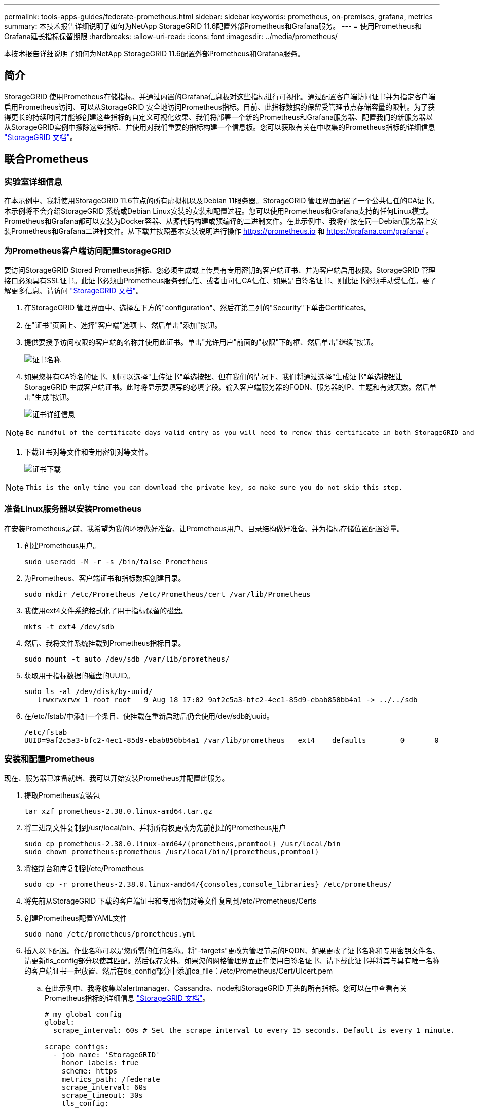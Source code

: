 ---
permalink: tools-apps-guides/federate-prometheus.html 
sidebar: sidebar 
keywords: prometheus, on-premises, grafana, metrics 
summary: 本技术报告详细说明了如何为NetApp StorageGRID 11.6配置外部Prometheus和Grafana服务。 
---
= 使用Prometheus和Grafana延长指标保留期限
:hardbreaks:
:allow-uri-read: 
:icons: font
:imagesdir: ../media/prometheus/


[role="lead"]
本技术报告详细说明了如何为NetApp StorageGRID 11.6配置外部Prometheus和Grafana服务。



== 简介

StorageGRID 使用Prometheus存储指标、并通过内置的Grafana信息板对这些指标进行可视化。通过配置客户端访问证书并为指定客户端启用Prometheus访问、可以从StorageGRID 安全地访问Prometheus指标。目前、此指标数据的保留受管理节点存储容量的限制。为了获得更长的持续时间并能够创建这些指标的自定义可视化效果、我们将部署一个新的Prometheus和Grafana服务器、配置我们的新服务器以从StorageGRID实例中擦除这些指标、并使用对我们重要的指标构建一个信息板。您可以获取有关在中收集的Prometheus指标的详细信息 https://docs.netapp.com/us-en/storagegrid-116/monitor/commonly-used-prometheus-metrics.html["StorageGRID 文档"^]。



== 联合Prometheus



=== 实验室详细信息

在本示例中、我将使用StorageGRID 11.6节点的所有虚拟机以及Debian 11服务器。StorageGRID 管理界面配置了一个公共信任的CA证书。本示例将不会介绍StorageGRID 系统或Debian Linux安装的安装和配置过程。您可以使用Prometheus和Grafana支持的任何Linux模式。Prometheus和Grafana都可以安装为Docker容器、从源代码构建或预编译的二进制文件。在此示例中、我将直接在同一Debian服务器上安装Prometheus和Grafana二进制文件。从下载并按照基本安装说明进行操作 https://prometheus.io[] 和 https://grafana.com/grafana/[] 。



=== 为Prometheus客户端访问配置StorageGRID

要访问StorageGRID Stored Prometheus指标、您必须生成或上传具有专用密钥的客户端证书、并为客户端启用权限。StorageGRID 管理接口必须具有SSL证书。此证书必须由Prometheus服务器信任、或者由可信CA信任、如果是自签名证书、则此证书必须手动受信任。要了解更多信息、请访问 https://docs.netapp.com/us-en/storagegrid-116/admin/configuring-administrator-client-certificates.html["StorageGRID 文档"]。

. 在StorageGRID 管理界面中、选择左下方的"configuration"、然后在第二列的"Security"下单击Certificates。
. 在"证书"页面上、选择"客户端"选项卡、然后单击"添加"按钮。
. 提供要授予访问权限的客户端的名称并使用此证书。单击"允许用户"前面的"权限"下的框、然后单击"继续"按钮。
+
image::cert_name.png[证书名称]

. 如果您拥有CA签名的证书、则可以选择"上传证书"单选按钮、但在我们的情况下、我们将通过选择"生成证书"单选按钮让StorageGRID 生成客户端证书。此时将显示要填写的必填字段。输入客户端服务器的FQDN、服务器的IP、主题和有效天数。然后单击"生成"按钮。
+
image::cert_detail.png[证书详细信息]



[NOTE]
====
 Be mindful of the certificate days valid entry as you will need to renew this certificate in both StorageGRID and the Prometheus server before it expires to maintain uninterrupted collection.
====
. 下载证书对等文件和专用密钥对等文件。
+
image::cert_download.png[证书下载]



[NOTE]
====
 This is the only time you can download the private key, so make sure you do not skip this step.
====


=== 准备Linux服务器以安装Prometheus

在安装Prometheus之前、我希望为我的环境做好准备、让Prometheus用户、目录结构做好准备、并为指标存储位置配置容量。

. 创建Prometheus用户。
+
[source, console]
----
sudo useradd -M -r -s /bin/false Prometheus
----
. 为Prometheus、客户端证书和指标数据创建目录。
+
[source, console]
----
sudo mkdir /etc/Prometheus /etc/Prometheus/cert /var/lib/Prometheus
----
. 我使用ext4文件系统格式化了用于指标保留的磁盘。
+
[listing]
----
mkfs -t ext4 /dev/sdb
----
. 然后、我将文件系统挂载到Prometheus指标目录。
+
[listing]
----
sudo mount -t auto /dev/sdb /var/lib/prometheus/
----
. 获取用于指标数据的磁盘的UUID。
+
[listing]
----
sudo ls -al /dev/disk/by-uuid/
   lrwxrwxrwx 1 root root   9 Aug 18 17:02 9af2c5a3-bfc2-4ec1-85d9-ebab850bb4a1 -> ../../sdb
----
. 在/etc/fstab/中添加一个条目、使挂载在重新启动后仍会使用/dev/sdb的uuid。
+
[listing]
----
/etc/fstab
UUID=9af2c5a3-bfc2-4ec1-85d9-ebab850bb4a1 /var/lib/prometheus	ext4	defaults	0	0
----




=== 安装和配置Prometheus

现在、服务器已准备就绪、我可以开始安装Prometheus并配置此服务。

. 提取Prometheus安装包
+
[source, console]
----
tar xzf prometheus-2.38.0.linux-amd64.tar.gz
----
. 将二进制文件复制到/usr/local/bin、并将所有权更改为先前创建的Prometheus用户
+
[source, console]
----
sudo cp prometheus-2.38.0.linux-amd64/{prometheus,promtool} /usr/local/bin
sudo chown prometheus:prometheus /usr/local/bin/{prometheus,promtool}
----
. 将控制台和库复制到/etc/Prometheus
+
[source, console]
----
sudo cp -r prometheus-2.38.0.linux-amd64/{consoles,console_libraries} /etc/prometheus/
----
. 将先前从StorageGRID 下载的客户端证书和专用密钥对等文件复制到/etc/Prometheus/Certs
. 创建Prometheus配置YAML文件
+
[source, console]
----
sudo nano /etc/prometheus/prometheus.yml
----
. 插入以下配置。作业名称可以是您所需的任何名称。将"-targets"更改为管理节点的FQDN、如果更改了证书名称和专用密钥文件名、请更新tls_config部分以使其匹配。然后保存文件。如果您的网格管理界面正在使用自签名证书、请下载此证书并将其与具有唯一名称的客户端证书一起放置、然后在tls_config部分中添加ca_file：/etc/Prometheus/Cert/UIcert.pem
+
.. 在此示例中、我将收集以alertmanager、Cassandra、node和StorageGRID 开头的所有指标。您可以在中查看有关Prometheus指标的详细信息 https://docs.netapp.com/us-en/storagegrid-116/monitor/commonly-used-prometheus-metrics.html["StorageGRID 文档"^]。
+
[source, yaml]
----
# my global config
global:
  scrape_interval: 60s # Set the scrape interval to every 15 seconds. Default is every 1 minute.

scrape_configs:
  - job_name: 'StorageGRID'
    honor_labels: true
    scheme: https
    metrics_path: /federate
    scrape_interval: 60s
    scrape_timeout: 30s
    tls_config:
      cert_file: /etc/prometheus/cert/certificate.pem
      key_file: /etc/prometheus/cert/private_key.pem
    params:
      match[]:
        - '{__name__=~"alertmanager_.*|cassandra_.*|node_.*|storagegrid_.*"}'
    static_configs:
    - targets: ['sgdemo-rtp.netapp.com:9091']
----




[NOTE]
====
如果网格管理界面使用的是自签名证书、请下载此证书并将其与具有唯一名称的客户端证书一起放置。在tls_config部分中、将证书添加到客户端证书和专用密钥行上方

....
        ca_file: /etc/prometheus/cert/UIcert.pem
....
====
. 将/etc/Prometheus和/var/lib/Prometheus中所有文件和目录的所有权更改为Prometheus用户
+
[source, console]
----
sudo chown -R prometheus:prometheus /etc/prometheus/
sudo chown -R prometheus:prometheus /var/lib/prometheus/
----
. 在/etc/systemd/system中创建一个Prometheus服务文件
+
[source, console]
----
sudo nano /etc/systemd/system/prometheus.service
----
. 插入以下行、请注意#-storage.tsdb.retention.time=1y#、它会将指标数据的保留期限设置为1年。或者、您也可以使用#-storage.tsdb.retention.size=300GiB#根据存储限制确定保留期限。这是设置指标保留的唯一位置。
+
[source, console]
----
[Unit]
Description=Prometheus Time Series Collection and Processing Server
Wants=network-online.target
After=network-online.target

[Service]
User=prometheus
Group=prometheus
Type=simple
ExecStart=/usr/local/bin/prometheus \
        --config.file /etc/prometheus/prometheus.yml \
        --storage.tsdb.path /var/lib/prometheus/ \
        --storage.tsdb.retention.time=1y \
        --web.console.templates=/etc/prometheus/consoles \
        --web.console.libraries=/etc/prometheus/console_libraries

[Install]
WantedBy=multi-user.target
----
. 重新加载systemd服务以注册新的Prometheus服务。然后启动并启用Prometheus服务。
+
[source, console]
----
sudo systemctl daemon-reload
sudo systemctl start prometheus
sudo systemctl enable prometheus
----
. 检查服务是否运行正常
+
[source, console]
----
sudo systemctl status prometheus
----
+
[listing]
----
● prometheus.service - Prometheus Time Series Collection and Processing Server
     Loaded: loaded (/etc/systemd/system/prometheus.service; enabled; vendor preset: enabled)
     Active: active (running) since Mon 2022-08-22 15:14:24 EDT; 2s ago
   Main PID: 6498 (prometheus)
      Tasks: 13 (limit: 28818)
     Memory: 107.7M
        CPU: 1.143s
     CGroup: /system.slice/prometheus.service
             └─6498 /usr/local/bin/prometheus --config.file /etc/prometheus/prometheus.yml --storage.tsdb.path /var/lib/prometheus/ --web.console.templates=/etc/prometheus/consoles --web.con>

Aug 22 15:14:24 aj-deb-prom01 prometheus[6498]: ts=2022-08-22T19:14:24.510Z caller=head.go:544 level=info component=tsdb msg="Replaying WAL, this may take a while"
Aug 22 15:14:24 aj-deb-prom01 prometheus[6498]: ts=2022-08-22T19:14:24.816Z caller=head.go:615 level=info component=tsdb msg="WAL segment loaded" segment=0 maxSegment=1
Aug 22 15:14:24 aj-deb-prom01 prometheus[6498]: ts=2022-08-22T19:14:24.816Z caller=head.go:615 level=info component=tsdb msg="WAL segment loaded" segment=1 maxSegment=1
Aug 22 15:14:24 aj-deb-prom01 prometheus[6498]: ts=2022-08-22T19:14:24.816Z caller=head.go:621 level=info component=tsdb msg="WAL replay completed" checkpoint_replay_duration=55.57µs wal_rep>
Aug 22 15:14:24 aj-deb-prom01 prometheus[6498]: ts=2022-08-22T19:14:24.831Z caller=main.go:997 level=info fs_type=EXT4_SUPER_MAGIC
Aug 22 15:14:24 aj-deb-prom01 prometheus[6498]: ts=2022-08-22T19:14:24.831Z caller=main.go:1000 level=info msg="TSDB started"
Aug 22 15:14:24 aj-deb-prom01 prometheus[6498]: ts=2022-08-22T19:14:24.831Z caller=main.go:1181 level=info msg="Loading configuration file" filename=/etc/prometheus/prometheus.yml
Aug 22 15:14:24 aj-deb-prom01 prometheus[6498]: ts=2022-08-22T19:14:24.832Z caller=main.go:1218 level=info msg="Completed loading of configuration file" filename=/etc/prometheus/prometheus.y>
Aug 22 15:14:24 aj-deb-prom01 prometheus[6498]: ts=2022-08-22T19:14:24.832Z caller=main.go:961 level=info msg="Server is ready to receive web requests."
Aug 22 15:14:24 aj-deb-prom01 prometheus[6498]: ts=2022-08-22T19:14:24.832Z caller=manager.go:941 level=info component="rule manager" msg="Starting rule manager..."
----
. 现在、您应该能够浏览到Prometheus服务器的UI http://Prometheus-server:9090[] 并查看UI
+
image::prometheus_ui.png[Prometheus UI页面]

. 在"Status" Targets下、您可以看到我们在Prometheus.yml中配置的StorageGRID 端点的状态
+
image::prometheus_targets.png[Prometheus状态菜单]

+
image::prometheus_target_status.png[Prometheus目标页面]

. 在图形页面上、您可以执行测试查询并验证数据是否已成功擦除了。例如、在查询栏中输入"storagegRid_node_cpu_utilization_percentage "、然后单击执行按钮。
+
image::prometheus_execute.png[执行Prometheus查询]





== 安装和配置Grafana

在Prometheus安装完毕并正常工作之后、我们可以继续安装Grafana并配置信息板



=== Grafana安装

. 安装最新的企业版Grafana
+
[source, console]
----
sudo apt-get install -y apt-transport-https
sudo apt-get install -y software-properties-common wget
sudo wget -q -O /usr/share/keyrings/grafana.key https://packages.grafana.com/gpg.key
----
. 为稳定版本添加此存储库：
+
[source, console]
----
echo "deb [signed-by=/usr/share/keyrings/grafana.key] https://packages.grafana.com/enterprise/deb stable main" | sudo tee -a /etc/apt/sources.list.d/grafana.list
----
. 添加存储库后。
+
[source, console]
----
sudo apt-get update
sudo apt-get install grafana-enterprise
----
. 重新加载systemd服务以注册新的grafana服务。然后启动并启用Grafana服务。
+
[source, console]
----
sudo systemctl daemon-reload
sudo systemctl start grafana-server
sudo systemctl enable grafana-server.service
----
. 现在、Grafana已安装并正在运行。打开浏览器访问HTTP：//Prometheus-server：3000时、您将看到Grafana登录页面。
. 默认登录凭据为admin/admin、您应根据提示设置新密码。




=== 为StorageGRID 创建Grafana信息板

在Grafana和Prometheus安装并运行的情况下、现在是时候通过创建数据源和构建信息板来连接这两者了

. 在左侧窗格中、展开"配置"并选择"数据源"、然后单击"添加数据源"按钮
. Prometheus将是可供选择的顶级数据源之一。如果不是、请使用搜索栏找到"Prometheus"
. 通过输入Prometheus实例的URL以及与Prometheus间隔匹配的擦除间隔来配置Prometheus源。我还禁用了警报部分、因为我未在Prometheus上配置警报管理器。
+
image::grafana_prometheus_conf.png[Grafana Prometheus配置]

. 输入所需设置后、向下滚动到底部、然后单击"Save & test"(保存并测试)
. 配置测试成功后、单击Explore按钮。
+
.. 在"浏览"窗口中、您可以使用我们使用"storagegrid node_cpu_utilization_percentage "测试的相同指标、然后单击"运行查询"按钮
+
image::grafana_source_explore.png[Grafana Prometheus指标探索]



. 现在、我们已配置数据源、可以创建一个信息板。
+
.. 在左侧窗格中、展开Dashboards、然后选择"+" new Dashboard"
.. 选择"添加新面板"
.. 通过选择指标来配置新面板、我将再次使用"storagegrid node_cpu_utilization_percentage "、输入面板标题、展开底部的"选项"、并将图例更改为自定义、然后输入"｛｛instance｝｝"来定义节点名称、并在右侧窗格的"标准选项"下将"单元"设置为"Misc 100/percent (0%)"。然后单击"应用"将面板保存到信息板。
+
image::grafana_panel_conf.png[配置grafana面板]



. 我们可以继续为所需的每个指标构建这样的信息板、但幸运的是、StorageGRID 已经拥有包含面板的信息板、我们可以复制到自定义信息板中。
+
.. 从StorageGRID 管理界面的左侧窗格中、选择"Support"、然后在"Tools"列的底部单击"Metrics "。
.. 在指标中、我将选择中间列顶部的"网格"链接。
+
image::storagegrid_metrics.png[StorageGRID 指标]

.. 在网格信息板中、我们选择"已用存储-对象元数据"面板。单击小下箭头和面板标题的末尾以下拉菜单。从此菜单中选择"检查"和"面板JSON"。
+
image::storagegrid_dashboard_insp.png[StorageGRID 信息板]

.. 复制JSON代码并关闭窗口。
+
image::storagegrid_panel_inspect.png[StorageGRID JSON]

.. 在新信息板中、单击图标以添加新面板。
+
image::grafana_add_panel.png[Grafana添加面板]

.. 应用新面板而不进行任何更改
.. 就像使用StorageGRID 面板一样、检查JSON。从StorageGRID 面板中删除所有JSON代码并将其替换为复制的代码。
+
image::grafana_panel_inspect.png[Grafana检查面板]

.. 编辑新面板、在右侧、您将看到一条带有"迁移"按钮的迁移消息。单击按钮、然后单击"应用"按钮。
+
image::grafana_panel_edit_menu.png[Grafana编辑面板菜单]

+
image::grafana_panel_edit.png[Grafana编辑面板]



. 将所有面板安装到位并根据需要进行配置后。单击右上角的磁盘图标以保存信息板、并为您的信息板指定一个名称。




=== 结论

现在、我们推出了一款具有可自定义数据保留和存储容量的Prometheus服务器。这样、我们就可以继续构建自己的信息板、其中包含与我们的运营最相关的指标。您可以获取有关在中收集的Prometheus指标的详细信息 https://docs.netapp.com/us-en/storagegrid-116/monitor/commonly-used-prometheus-metrics.html["StorageGRID 文档"^]。

_作者：Aron Klein_
